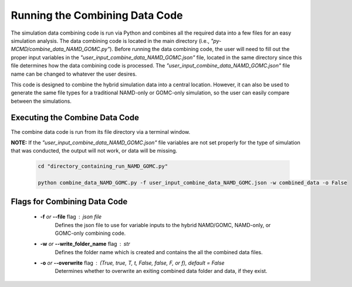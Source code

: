 Running the Combining Data Code
===============

The simulation data combining code is run via Python and combines all the required data into a few files for an easy simulation analysis.  The data combining code is located in the main directory (i.e., *"py-MCMD/combine_data_NAMD_GOMC.py"*). Before running the data combining code, the user will need to fill out the proper input variables in the *"user_input_combine_data_NAMD_GOMC.json"* file, located in the same directory since this file determines how the data combining code is processed. The *"user_input_combine_data_NAMD_GOMC.json"* file name can be changed to whatever the user desires.


This code is designed to combine the hybrid simulation data into a central location.  However, it can also be used to generate the same file types for a traditional NAMD-only or GOMC-only simulation, so the user can easily compare between the simulations.


Executing the Combine Data Code
---------------

The combine data code is run from its file directory via a terminal window.

**NOTE:** If the *"user_input_combine_data_NAMD_GOMC.json"* file variables are not set properly for the type of simulation that was conducted, the output will not work, or data will be missing.

	.. code:: ipython3

   		cd "directory_containing_run_NAMD_GOMC.py"

		python combine_data_NAMD_GOMC.py -f user_input_combine_data_NAMD_GOMC.json -w combined_data -o False


Flags for Combining Data Code
---------------

	* **-f** *or* **--file** flag : json file
		Defines the json file to use for variable inputs to the hybrid NAMD/GOMC, NAMD-only, or GOMC-only combining code.

	* **-w** *or* **--write_folder_name** flag : str
		Defines the folder name which is created and contains the all the combined data files.

	* **-o** *or* **--overwrite** flag : (True, true, T, t, False, false, F, or f), default = False
		Determines whether to overwrite an exiting combined data folder and data, if they exist.

